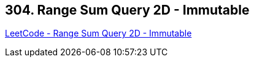 == 304. Range Sum Query 2D - Immutable

https://leetcode.com/problems/range-sum-query-2d-immutable/[LeetCode - Range Sum Query 2D - Immutable]

